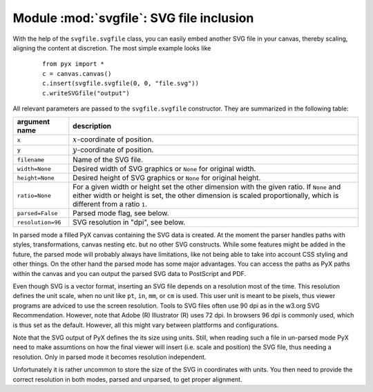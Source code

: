 
.. module:: svgfile

*****************************************
Module :mod:`svgfile`: SVG file inclusion
*****************************************

With the help of the ``svgfile.svgfile`` class, you can easily embed another SVG
file in your canvas, thereby scaling, aligning the content at discretion. The
most simple example looks like

   ::

      from pyx import *
      c = canvas.canvas()
      c.insert(svgfile.svgfile(0, 0, "file.svg"))
      c.writeSVGfile("output")


All relevant parameters are passed to the ``svgfile.svgfile`` constructor. They
are summarized in the following table:

+---------------------+-----------------------------------------------+
| argument name       | description                                   |
+=====================+===============================================+
| ``x``               | :math:`x`\ -coordinate of position.           |
+---------------------+-----------------------------------------------+
| ``y``               | :math:`y`\ -coordinate of position.           |
+---------------------+-----------------------------------------------+
| ``filename``        | Name of the SVG file.                         |
+---------------------+-----------------------------------------------+
| ``width=None``      | Desired width of SVG graphics or ``None`` for |
|                     | original width.                               |
+---------------------+-----------------------------------------------+
| ``height=None``     | Desired height of SVG graphics or ``None``    |
|                     | for original height.                          |
+---------------------+-----------------------------------------------+
| ``ratio=None``      | For a given width or height set the other     |
|                     | dimension with the given ratio. If ``None``   |
|                     | and either width or height is set, the other  |
|                     | dimension is scaled proportionally, which     |
|                     | is different from a ratio ``1``.              |
+---------------------+-----------------------------------------------+
| ``parsed=False``    | Parsed mode flag, see below.                  |
+---------------------+-----------------------------------------------+
| ``resolution=96``   | SVG resolution in "dpi", see below.           |
+---------------------+-----------------------------------------------+

In parsed mode a filled PyX canvas containing the SVG data is created. At the
moment the parser handles paths with styles, transformations, canvas nesting
etc. but no other SVG constructs. While some features might be added in the
future, the parsed mode will probably always have limitations, like not being
able to take into account CSS styling and other things. On the other hand the
parsed mode has some major advantages. You can access the paths as PyX paths
within the canvas and you can output the parsed SVG data to PostScript and PDF.

Even though SVG is a vector format, inserting an SVG file depends on a
resolution most of the time. This resolution defines the unit scale, when no
unit like ``pt``, ``in``, ``mm``, or ``cm`` is used. This user unit is meant to
be pixels, thus viewer programs are adviced to use the screen resolution. Tools
to SVG files often use 90 dpi as in the w3.org SVG Recommendation. However,
note that Adobe (R) Illustrator (R) uses 72 dpi. In browsers 96 dpi is commonly
used, which is thus set as the default. However, all this might vary between
plattforms and configurations.

Note that the SVG output of PyX defines the its size using units. Still, when
reading such a file in un-parsed mode PyX need to make assumtions on how the
final viewer will insert (i.e. scale and position) the SVG file, thus needing a
resolution. Only in parsed mode it becomes resolution independent.

Unfortunately it is rather uncommon to store the size of the SVG in coordinates
with units. You then need to provide the correct resolution in both modes,
parsed and unparsed, to get proper alignment.

